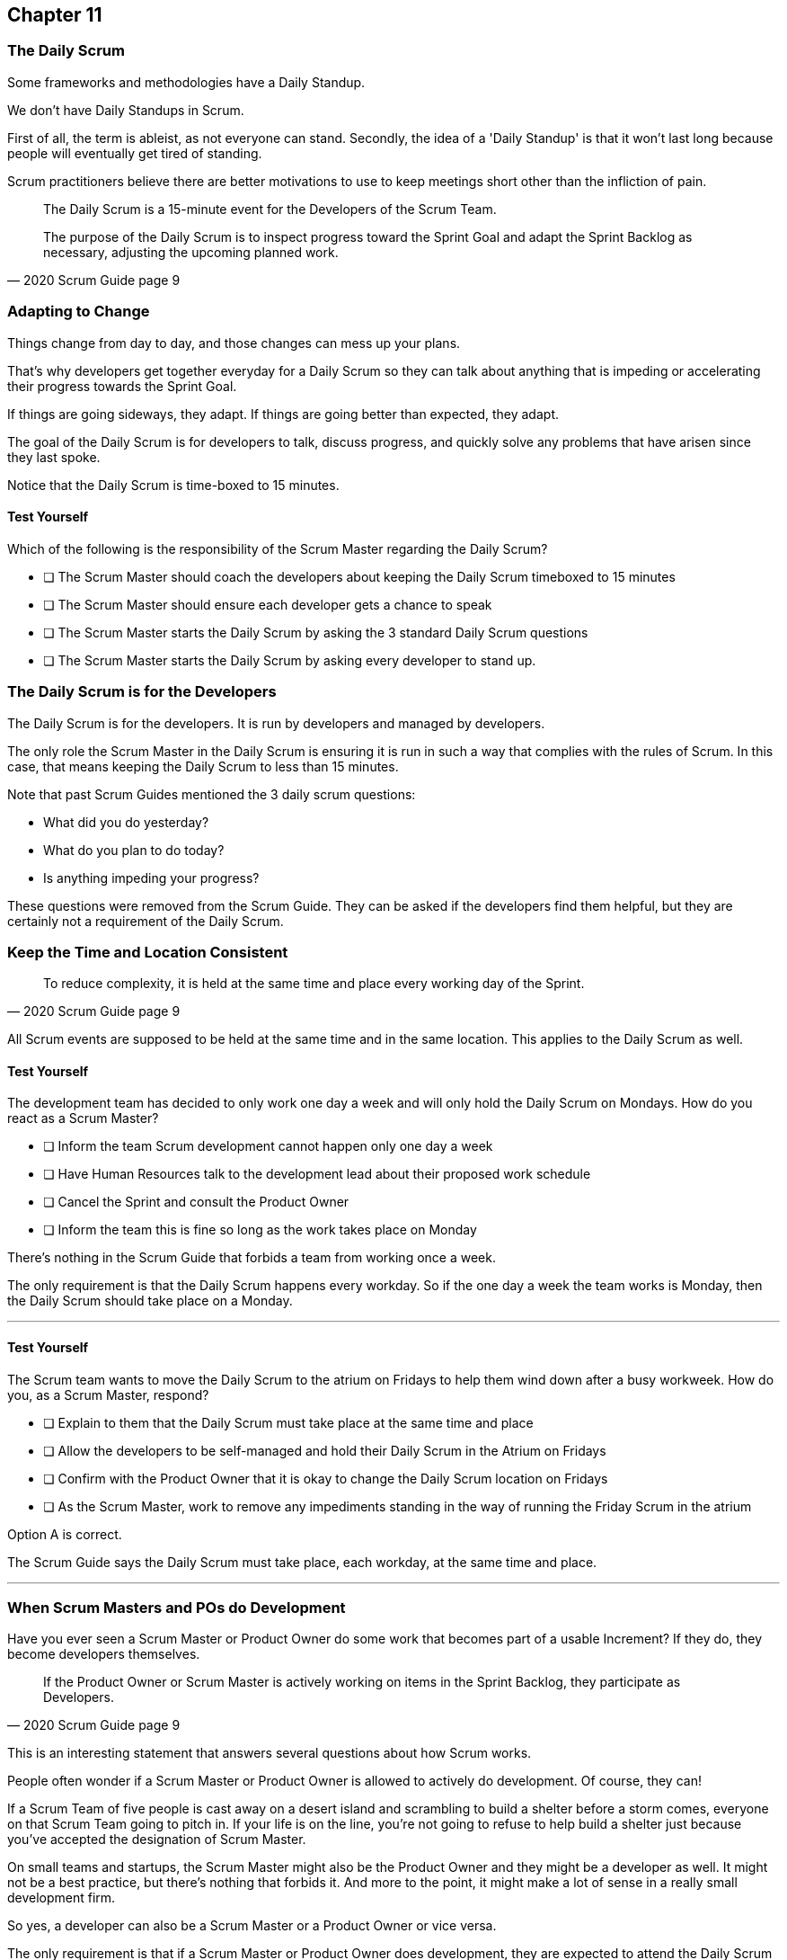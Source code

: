 :pdf-theme: some-theme.yml

== Chapter 11
=== The Daily Scrum

Some frameworks and methodologies have a Daily Standup.

We don't have Daily Standups in Scrum.

First of all, the term is ableist, as not everyone can stand. Secondly, the idea of a 'Daily Standup' is that it won't last long because people will eventually get tired of standing.

Scrum practitioners believe there are better motivations to use to keep meetings short other than the infliction of pain.

[quote, 2020 Scrum Guide page 9]
____
The Daily Scrum is a 15-minute event for the Developers of the Scrum Team.

The purpose of the Daily Scrum is to inspect progress toward the Sprint Goal and adapt the Sprint Backlog as necessary, adjusting the upcoming planned work.
____

=== Adapting to Change

Things change from day to day, and those changes can mess up your plans.

That's why developers get together everyday for a Daily Scrum so they can talk about anything that is impeding or accelerating their progress towards the Sprint Goal.

If things are going sideways, they adapt. If things are going better than expected, they adapt.

The goal of the Daily Scrum is for developers to talk, discuss progress, and quickly solve any problems that have arisen since they last spoke.

Notice that the Daily Scrum is time-boxed to 15 minutes. 

==== Test Yourself

****
Which of the following is the responsibility of the Scrum Master regarding the Daily Scrum?

* [ ] The Scrum Master should coach the developers about keeping the Daily Scrum timeboxed to 15 minutes
* [ ] The Scrum Master should ensure each developer gets a chance to speak
* [ ] The Scrum Master starts the Daily Scrum by asking the 3 standard Daily Scrum questions
* [ ] The Scrum Master starts the Daily Scrum by asking every developer to stand up.

****

=== The Daily Scrum is for the Developers

The Daily Scrum is for the developers. It is run by developers and managed by developers.

The only role the Scrum Master in the Daily Scrum is ensuring it is run in such a way that complies with the rules of Scrum. In this case, that means keeping the Daily Scrum to less than 15 minutes.

Note that past Scrum Guides mentioned the 3 daily scrum questions:

- What did you do yesterday?
- What do you plan to do today?
- Is anything impeding your progress?

These questions were removed from the Scrum Guide. They can be asked if the developers find them helpful, but they are certainly not a requirement of the Daily Scrum.

=== Keep the Time and Location Consistent

[quote, 2020 Scrum Guide page 9]
____
To reduce complexity, it is held at the same time and place every working day of the Sprint.
____

All Scrum events are supposed to be held at the same time and in the same location. This applies to the Daily Scrum as well.

==== Test Yourself

****
The development team has decided to only work one day a week and will only hold the Daily Scrum on Mondays. How do you react as a Scrum Master?

* [ ] Inform the team Scrum development cannot happen only one day a week
* [ ] Have Human Resources talk to the development lead about their proposed work schedule
* [ ] Cancel the Sprint and consult the Product Owner
* [ ] Inform the team this is fine so long as the work takes place on Monday

****

There's nothing in the Scrum Guide that forbids a team from working once a week.

The only requirement is that the Daily Scrum happens every workday. So if the one day a week the team works is Monday, then the Daily Scrum should take place on a Monday.

'''

==== Test Yourself

****
The Scrum team wants to move the Daily Scrum to the atrium on Fridays to help them wind down after a busy workweek. How do you, as a Scrum Master, respond?

* [ ] Explain to them that the Daily Scrum must take place at the same time and place
* [ ] Allow the developers to be self-managed and hold their Daily Scrum in the Atrium on Fridays
* [ ] Confirm with the Product Owner that it is okay to change the Daily Scrum location on Fridays
* [ ] As the Scrum Master, work to remove any impediments standing in the way of running the Friday Scrum in the atrium

****

Option A is correct.

The Scrum Guide says the Daily Scrum must take place, each workday, at the same time and place. 

'''

=== When Scrum Masters and POs do Development

Have you ever seen a Scrum Master or Product Owner do some work that becomes part of a usable Increment? If they do, they become developers themselves.

[quote, 2020 Scrum Guide page 9]
____
If the Product Owner or Scrum Master is actively working on items in the Sprint Backlog, they participate as Developers.
____

This is an interesting statement that answers several questions about how Scrum works.

People often wonder if a Scrum Master or Product Owner is allowed to actively do development. Of course, they can!

If a Scrum Team of five people is cast away on a desert island and scrambling to build a shelter before a storm comes, everyone on that Scrum Team going to pitch in. If your life is on the line, you're not going to refuse to help build a shelter just because you've accepted the designation of Scrum Master.

On small teams and startups, the Scrum Master might also be the Product Owner and they might be a developer as well. It might not be a best practice, but there's nothing that forbids it. And more to the point, it might make a lot of sense in a really small development firm.

So yes, a developer can also be a Scrum Master or a Product Owner or vice versa.

The only requirement is that if a Scrum Master or Product Owner does development, they are expected to attend the Daily Scrum and participate as though they were a developer, not the Scrum Master or PO. They relinquish their Scrum Master or Product Owner accountabilities while the Daily Scrum takes place.

=== Who participates in the Daily Scrum?

[quote, 2020 Scrum Guide page 9]
____
The Developers can select whatever structure and techniques they want, as long as their Daily Scrum focuses on progress toward the Sprint Goal and produces an actionable plan for the next day of work. 
This creates focus and improves self-management.
____

The Daily Scrum is for the developers. It should be run by the developers, organized by developers, and managed by the developers. How they manage or organize it is up to them.

Anyone can attend the daily Scrum. If the developers want to hire a circus clown to create balloon animals while the Daily Scrum proceeds, then all the power to them. But only the developers are supposed to participate.

Now that's not to say the developers can't ask the Scrum Master or Product Owner a question during the Daily Scrum. That may be necessary to properly adapt their plan towards the sprint goal. But the Scrum Master, Product Owners, and stakeholders shouldn't be active participants driving the meeting. The meeting should be driven by the developers.

=== Purpose of the Daily Scrum

[quote, 2020 Scrum Guide page 9]
____
Daily Scrums improve communications, identify impediments, promote quick decision-making, and consequently eliminate the need for other meetings.
____

Things change from day to day. The Daily Scrum is a time for developers to deal with issues that have arisen that may delay their progress and put the Sprint Goal in jeopardy.

Hopefully having the whole team of developers together in Scrum will help to bring about quick solutions to problems the team might face.

Also, note that the goal of the Daily Scrum is to reduce the need for other meetings.

One complaint I often hear about Scrum is that there are too many meetings. That shouldn't be the case. The Daily Scrum should eliminate the need for other meetings.

=== Meetings Don't Replace Pragmatic Communication

[quote, 2020 Scrum Guide page 9]
____
The Daily Scrum is not the only time Developers are allowed to adjust their plans. 
They often meet throughout the day for more detailed discussions about adapting or re-planning the rest of Sprint’s work.
____

Don't ever think that the Daily Scrum is the only time developers are allowed to talk about their work, or that it's the only time to change the Sprint plan.

If a team of construction workers was putting up a roof, and a wind gust blew all their shingles away, would they wait until the next day's Scrum to form a new plan, or would they reformulate their plans right away?

Developers can meet with each other any time they like. They can schedule additional meetings as a group. They can meet one on one at each other's desks. They can have dinner together after work.

There's nothing in the Scrum Guide that restricts communication between developers, stakeholders, product owners, scrum masters, or anyone else. The only thing the Scrum Guide provides is a few time-boxed events that guarantee opportunities for communication, transparency, and adaptation to take place.

==== Test Yourself

****
A critical bug has appeared in your code that may put the Sprint Goal at risk. What should you, as a developer, do?

* [ ] Speak to your fellow developers as soon as possible to find a way to adapt the Sprint plan
* [ ] Bring the issue up in the next day`s Daily Scrum meeting
* [ ] Inform the Scrum Master and have the Scrum Master remove the impediment
* [ ] Pass the issue to the Quality Assurance team and continue working on Product Backlog items

****

Any time an issue comes up it should be addressed as soon as possible.

If a critical bug appears in your code, and you think it will impact the Sprint Goal, then meet with your fellow developers and see if you can adapt by adjusting the Sprint plan.

Don't ever let the Scrum Guide and the various Scrum events and artifacts impede pragmatic thinking. If a problem arises that needs to be taken care of immediately, take care of it immediately. Don't wait for the next Scrum event to adapt.

'''
